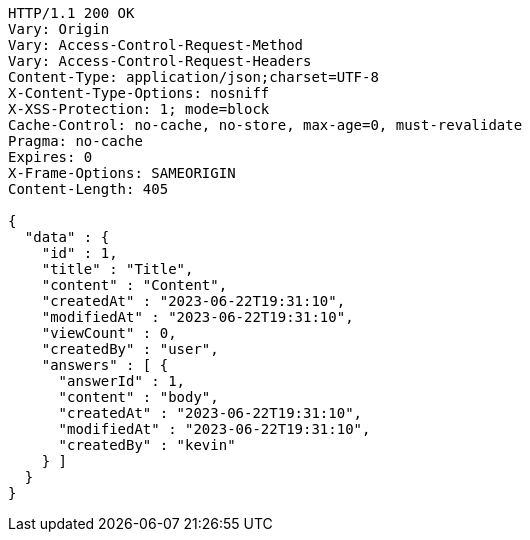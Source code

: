 [source,http,options="nowrap"]
----
HTTP/1.1 200 OK
Vary: Origin
Vary: Access-Control-Request-Method
Vary: Access-Control-Request-Headers
Content-Type: application/json;charset=UTF-8
X-Content-Type-Options: nosniff
X-XSS-Protection: 1; mode=block
Cache-Control: no-cache, no-store, max-age=0, must-revalidate
Pragma: no-cache
Expires: 0
X-Frame-Options: SAMEORIGIN
Content-Length: 405

{
  "data" : {
    "id" : 1,
    "title" : "Title",
    "content" : "Content",
    "createdAt" : "2023-06-22T19:31:10",
    "modifiedAt" : "2023-06-22T19:31:10",
    "viewCount" : 0,
    "createdBy" : "user",
    "answers" : [ {
      "answerId" : 1,
      "content" : "body",
      "createdAt" : "2023-06-22T19:31:10",
      "modifiedAt" : "2023-06-22T19:31:10",
      "createdBy" : "kevin"
    } ]
  }
}
----